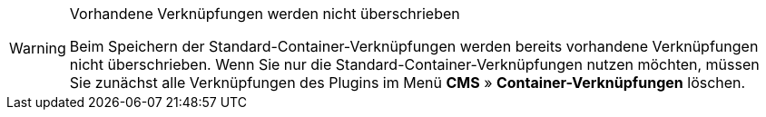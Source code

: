 [WARNING]
.Vorhandene Verknüpfungen werden nicht überschrieben
====
Beim Speichern der Standard-Container-Verknüpfungen werden bereits vorhandene Verknüpfungen nicht überschrieben. Wenn Sie nur die Standard-Container-Verknüpfungen nutzen möchten, müssen Sie zunächst alle Verknüpfungen des Plugins im Menü *CMS* » *Container-Verknüpfungen* löschen.
====
